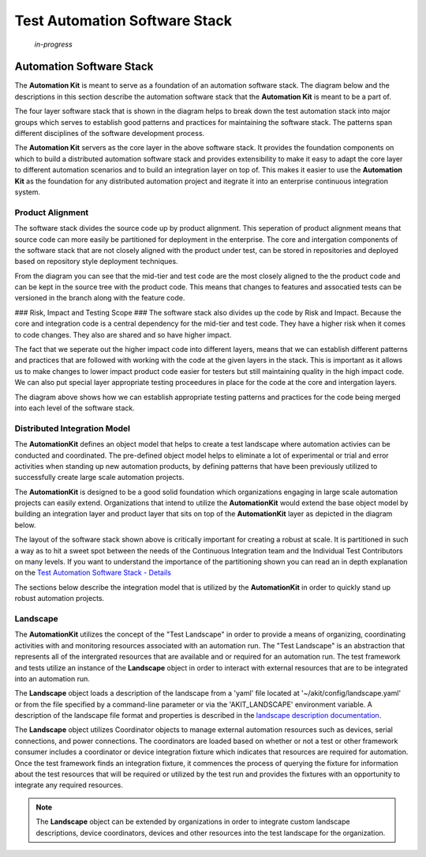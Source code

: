 ******************************
Test Automation Software Stack
******************************

    *in-progress*


Automation Software Stack
=========================

The **Automation Kit** is meant to serve as a foundation of an automation software
stack.  The diagram below and the descriptions in this section describe the automation
software stack that the **Automation Kit** is meant to be a part of.

.. image:: /_static/images/akit-integration-model.jpg
  :width: 400
  :alt: Test Automation Software Stack

The four layer software stack that is shown in the diagram helps to break down the
test automation stack into major groups which serves to establish good patterns and
practices for maintaining the software stack.  The patterns span different disciplines
of the software development process.

The **Automation Kit** servers as the core layer in the above software stack.  It
provides the foundation components on which to build a distributed automation software
stack and provides extensibility to make it easy to adapt the core layer to different
automation scenarios and to build an integration layer on top of.  This makes it easier
to use the **Automation Kit** as the foundation for any distributed automation project
and itegrate it into an enterprise continuous integration system.

Product Alignment
-----------------
The software stack divides the source code up by product alignment.  This seperation of
product alignment means that source code can more easily be partitioned for deployment
in the enterprise.  The core and intergation components of the software stack that are
not closely aligned with the product under test, can be stored in repositories and
deployed based on repository style deployment techniques.

.. image:: /_static/images/testing-software-stack-alignment.jpg
  :width: 400
  :alt: Product Alignment

From the diagram you can see that the mid-tier and test code are the most closely
aligned to the the product code and can be kept in the source tree with the product
code.  This means that changes to features and assocatied tests can be versioned in
the branch along with the feature code.

### Risk, Impact and Testing Scope ###
The software stack also divides up the code by Risk and Impact.  Because the core and
integration code is a central dependency for the mid-tier and test code.  They have a
higher risk when it comes to code changes.  They also are shared and so have higher
impact.

.. image:: /_static/images/testing-software-stack-impact.jpg
  :width: 400
  :alt: Risk and Impact

The fact that we seperate out the higher impact code into different layers, means that
we can establish different patterns and practices that are followed with working with
the code at the given layers in the stack.  This is important as it allows us to make
changes to lower impact product code easier for testers but still maintaining quality
in the high impact code.  We can also put special layer appropriate testing proceedures
in place for the code at the core and intergation layers.

.. image:: /_static/images/testing-software-stack-testscopes.jpg
  :width: 400
  :alt: Testing Scope

The diagram above shows how we can establish appropriate testing patterns and practices
for the code being merged into each level of the software stack.

Distributed Integration Model
-----------------------------

The **AutomationKit** defines an object model that helps to create a test landscape
where automation activies can be conducted and coordinated.  The pre-defined object
model helps to eliminate a lot of experimental or trial and error activities when
standing up new automation products, by defining patterns that have been previously
utilized to successfully create large scale automation projects.

The **AutomationKit** is designed to be a good solid foundation which organizations
engaging in large scale automation projects can easily extend.  Organizations that
intend to utilize the **AutomationKit** would extend the base object model by building
an integration layer and product layer that sits on top of the **AutomationKit** layer
as depicted in the diagram below.

.. image:: /_static/images/organization-test-software-stack.jpg
  :width: 400
  :alt: Test Automation Software Stack

The layout of the software stack shown above is critically important for creating a
robust at scale.  It is partitioned in such a way as to hit a sweet spot between the
needs of the Continuous Integration team and the Individual Test Contributors on many
levels.  If you want to understand the importance of the partitioning shown you can
read an in depth explanation on the `Test Automation Software Stack - Details <https://github.com/automationmojo/automationkit/blob/main/docs/markdown/test-automation-software-stack-details.md>`_

The sections below describe the integration model that is utilized by the **AutomationKit**
in order to quickly stand up robust automation projects.

Landscape
---------

The **AutomationKit** utilizes the concept of the "Test Landscape" in order to provide
a means of organizing, coordinating activities with and monitoring resources associated
with an automation run.  The "Test Landscape" is an abstraction that represents all of
the intergrated resources that are available and or required for an automation run. The
test framework and tests utilize an instance of the **Landscape** object in order to
interact with external resources that are to be integrated into an automation run.

The **Landscape** object loads a description of the landscape from a 'yaml' file located
at '~/akit/config/landscape.yaml' or from the file specified by a command-line parameter
or via the 'AKIT_LANDSCAPE' environment variable.  A description of the landscape file
format and properties is described in the `landscape description documentation <https://github.com/automationmojo/automationkit/blob/main/docs/markdown/31-landscape-file.md>`_.

The **Landscape** object utilizes Coordinator objects to manage external automation
resources such as devices, serial connections, and power connections.  The coordinators
are loaded based on whether or not a test or other framework consumer includes a
coordinator or device integration fixture which indicates that resources are required
for automation.  Once the test framework finds an integration fixture, it commences the
process of querying the fixture for information about the test resources that will be
required or utilized by the test run and provides the fixtures with an opportunity to
integrate any required resources.

.. image:: /_static/images/akit-integration-model.jpg
  :width: 400
  :alt: Integration Object Model

.. note::
    The **Landscape** object can be extended by organizations in order to integrate
    custom landscape descriptions, device coordinators, devices and other resources
    into the test landscape for the organization.
